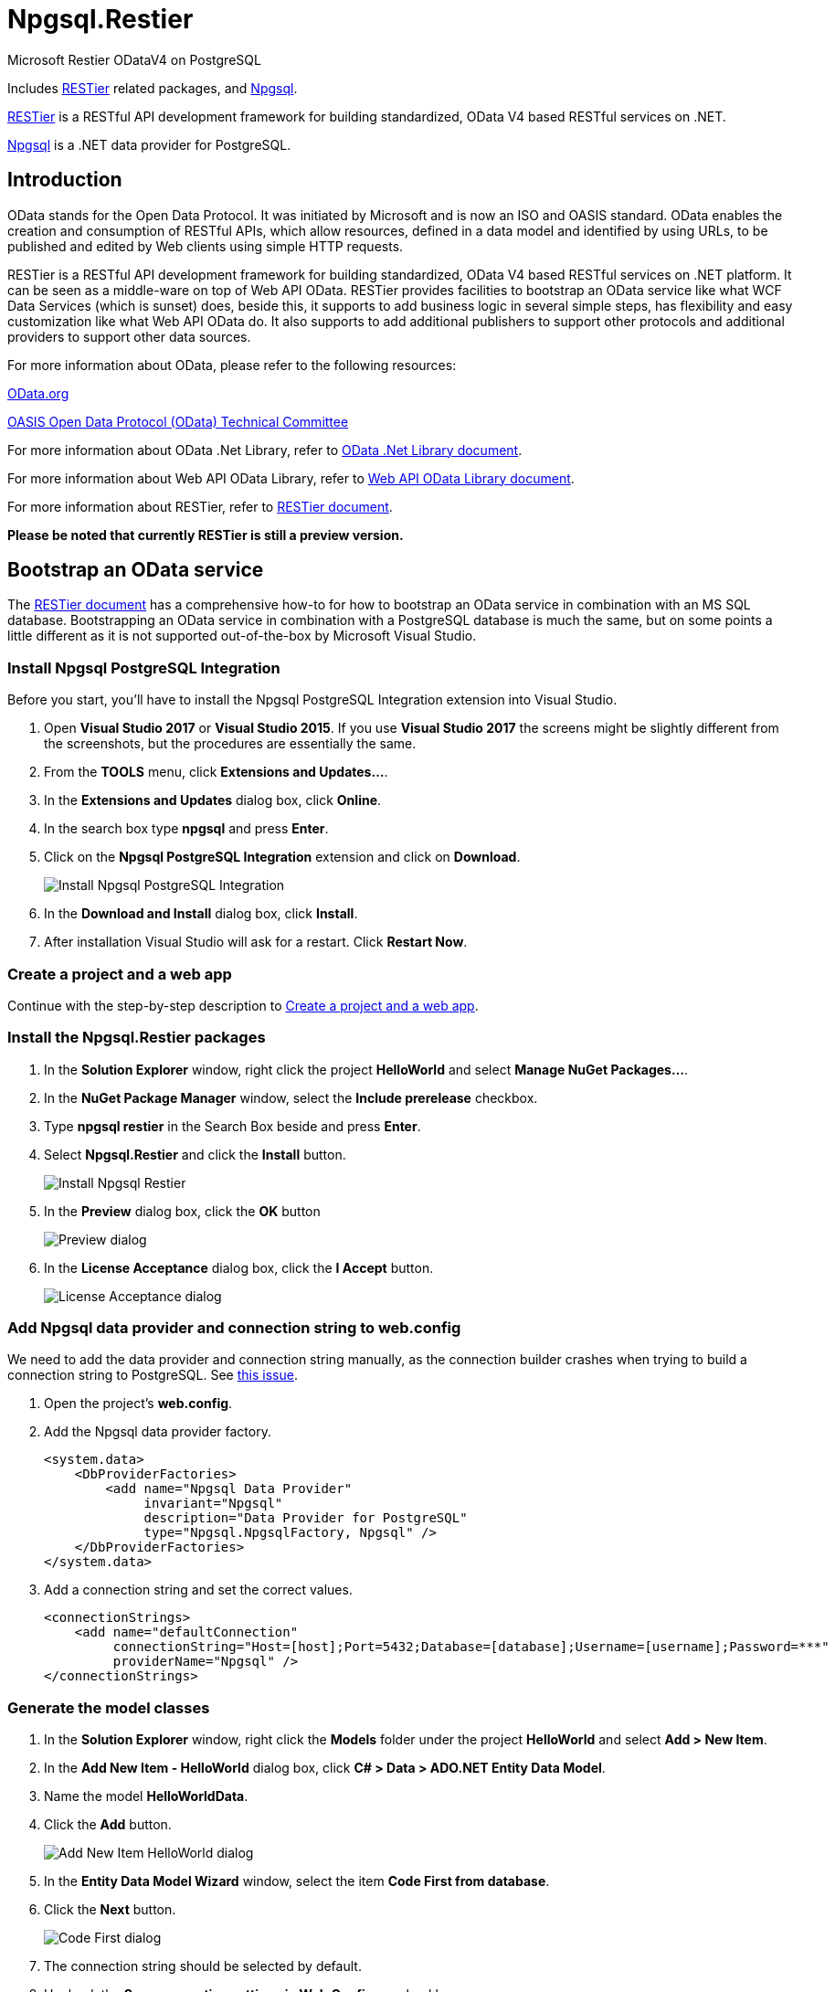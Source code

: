 = Npgsql.Restier

:imagesdir: Images

Microsoft Restier ODataV4 on PostgreSQL

Includes https://github.com/OData/RESTier[RESTier] related packages, and http://www.npgsql.org/[Npgsql].

https://github.com/OData/RESTier[RESTier] is a RESTful API development framework for building standardized, OData V4 based RESTful services on .NET.

http://www.npgsql.org/[Npgsql] is a .NET data provider for PostgreSQL.

:toc:

== Introduction

OData stands for the Open Data Protocol. It was initiated by Microsoft and is now an ISO and OASIS standard.
OData enables the creation and consumption of RESTful APIs, which allow resources, defined in a data model and identified by using URLs, to be published and edited by Web clients using simple HTTP requests.


RESTier is a RESTful API development framework for building standardized, OData V4 based RESTful services on .NET platform.
It can be seen as a middle-ware on top of Web API OData.
RESTier provides facilities to bootstrap an OData service like what WCF Data Services (which is sunset) does, beside this, it supports to add business logic in several simple steps, has flexibility and easy customization like what Web API OData do.
It also supports to add additional publishers to support other protocols and additional providers to support other data sources.


For more information about OData, please refer to the following resources:

http://www.odata.org/[OData.org]

https://www.oasis-open.org/committees/tc_home.php?wg_abbrev=odata[OASIS Open Data Protocol (OData) Technical Committee]

For more information about OData .Net Library, refer to http://odata.github.io/odata.net/[OData .Net Library document].

For more information about Web API OData Library, refer to http://odata.github.io/WebApi/[Web API OData Library document].

For more information about RESTier, refer to http://odata.github.io/RESTier/[RESTier document].

*Please be noted that currently RESTier is still a preview version.*

== Bootstrap an OData service

The http://odata.github.io/RESTier/[RESTier document] has a comprehensive how-to for how to bootstrap an OData service in combination with an MS SQL database.
Bootstrapping an OData service in combination with a PostgreSQL database is much the same, but on some points a little different as it is not supported out-of-the-box by Microsoft Visual Studio.


=== Install Npgsql PostgreSQL Integration

Before you start, you'll have to install the Npgsql PostgreSQL Integration extension into Visual Studio. 

0. Open *Visual Studio 2017* or *Visual Studio 2015*.
   If you use *Visual Studio 2017* the screens might be slightly different from the screenshots, but the procedures are essentially the same.
0. From the *TOOLS* menu, click *Extensions and Updates…*.
0. In the *Extensions and Updates* dialog box, click *Online*.
0. In the search box type *npgsql* and press *Enter*.
0. Click on the *Npgsql PostgreSQL Integration* extension and click on *Download*.
+
image::Install-Npgsql-PostgreSQL-Integration.png[]
+
0. In the *Download and Install* dialog box, click *Install*.
0. After installation Visual Studio will ask for a restart. Click *Restart Now*.


=== Create a project and a web app

Continue with the step-by-step description to http://odata.github.io/RESTier/#01-02-Bootstrap[Create a project and a web app].


=== Install the Npgsql.Restier packages

0. In the *Solution Explorer* window, right click the project *HelloWorld* and select *Manage NuGet Packages…*.
0. In the *NuGet Package Manager* window, select the *Include prerelease* checkbox.
0. Type *npgsql restier* in the Search Box beside and press *Enter*.
0. Select *Npgsql.Restier* and click the *Install* button.
+
image::Install-Npgsql-Restier.png[]
+
0. In the *Preview* dialog box, click the *OK* button
+
image::Preview-dialog.png[]
+
0. In the *License Acceptance* dialog box, click the *I Accept* button.
+
image::License-Acceptance-dialog.png[]


=== Add Npgsql data provider and connection string to web.config

We need to add the data provider and connection string manually, as the connection builder crashes when trying to build a connection string to PostgreSQL.
See https://github.com/npgsql/npgsql/issues/1445[this issue].

0. Open the project's *web.config*.
0. Add the Npgsql data provider factory.
+
```xml
<system.data>
    <DbProviderFactories>
        <add name="Npgsql Data Provider"
             invariant="Npgsql"
             description="Data Provider for PostgreSQL"
             type="Npgsql.NpgsqlFactory, Npgsql" />
    </DbProviderFactories>
</system.data>
```
+
0. Add a connection string and set the correct values.
+
```xml
<connectionStrings>
    <add name="defaultConnection"
         connectionString="Host=[host];Port=5432;Database=[database];Username=[username];Password=***"
         providerName="Npgsql" />
</connectionStrings>
```


=== Generate the model classes

0. In the *Solution Explorer* window, right click the *Models* folder under the project *HelloWorld* and select *Add > New Item*.
0. In the *Add New Item - HelloWorld* dialog box, click *C# > Data > ADO.NET Entity Data Model*.
0. Name the model *HelloWorldData*.
0. Click the *Add* button.
+
image::Add-New-Item-HelloWorld-dialog.png[]
+
0. In the *Entity Data Model Wizard* window, select the item *Code First from database*.
0. Click the *Next* button.
+
image::Code-First-dialog.png[]
+
0. The connection string should be selected by default.
0. Uncheck the *Save connection settings in Web.Config as:* checkbox.
0. Click the *Next* button.
+
image::Entity-Data-Model-Wizard-Select-Connection.png[]
+
0. Select the *Tables* check box and click the *Finish* button.
+
image::Entity-Data-Model-Wizard-Choose-Database-Objects.png[]


=== Configure the OData Endpoint

In the *Solution Explorer* window, click *HelloWorld > App_Start > WebApiConfig.cs*. Replace the `WebApiConfig` class the following code.

```csharp
namespace HelloWorld
{
    public static class WebApiConfig
    {
        public static async void Register(HttpConfiguration config)
        {
            // enable query options for all properties
            config.Filter().Expand().Select().OrderBy().MaxTop(null).Count();
            await config.MapRestierRoute<EntityFrameworkApi<HelloWorldData>>(
                "defaultConnection",
                "api/odata",
                new RestierBatchHandler(GlobalConfiguration.DefaultServer));
        }
    }
}
```

The configuration `config.Filter().Expand().Select().OrderBy().MaxTop(null).Count();` is enabling filter/expand/select/orderby/count on all properties.
Starting 1.0 release, there are more smaller granularity control on the properties which can be used in query option, and all properties are disabled to be used by default.
Users can add configured in CLR class or during model build to configure which properties are allowed to be used in filter/expand/select/orderby/count.
Refer to http://odata.github.io/WebApi/#13-01-modelbound-attribute[Model bound] document for more details.


After these steps, you will have finished bootstrapping an OData service endpoint.
You can then Run the project and an OData service is started.
Then you can start by accessing the URL `\http://localhost:<ISS Express port>/api/odata` to view all available entity sets, and try with other basic OData CRUD operations.
For instance, you may try querying any of the entity sets using the `$select`, `$filter`, `$orderby`, `$top`, `$skip` or `$apply` query string parameters.


== Documentation

Please visit the http://odata.github.io/RESTier[RESTier pages]. It has detailed descriptions on each feature provided by RESTier.


== Sample services

Refer to https://github.com/OData/ODataSamples/tree/master/RESTier[sample service github] for end to end sample service.
The source code also contains end to end service for end to end test purpose.
All the sample service can be run with visual studio 2015.


== Support

* Issues:: Report issues on https://github.com/ogd-software/Npgsql.Restier/issues[Github issues].
* Feedback:: Please send mails to software@ogd.nl
